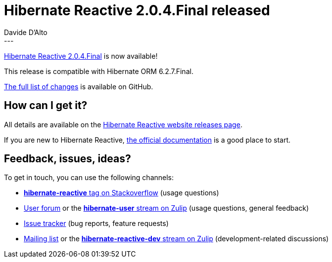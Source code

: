 = Hibernate Reactive 2.0.4.Final released
Davide D'Alto
:awestruct-tags: [ "Hibernate Reactive", "Releases" ]
:awestruct-layout: blog-post
---

:getting-started: http://hibernate.org/reactive/documentation/2.0/reference/html_single/#getting-started
:release: https://github.com/hibernate/hibernate-reactive/releases/tag/2.0.4

https://hibernate.org/reactive/releases/2.0/#getting_started[Hibernate Reactive 2.0.4.Final] is now available!

This release is compatible with Hibernate ORM 6.2.7.Final.

{release}[The full list of changes] is available on GitHub.

== How can I get it?

All details are available on the 
link:https://hibernate.org/reactive/releases/2.0/#get-it[Hibernate Reactive website releases page].

If you are new to Hibernate Reactive, {getting-started}[the official documentation] is a good place to start.

== Feedback, issues, ideas?

To get in touch, you can use the following channels:

* http://stackoverflow.com/questions/tagged/hibernate-reactive[**hibernate-reactive** tag on Stackoverflow] (usage questions)
* https://discourse.hibernate.org/c/hibernate-reactive[User forum] or the https://hibernate.zulipchat.com/#narrow/stream/132096-hibernate-user[**hibernate-user** stream on Zulip] (usage questions, general feedback)
* https://github.com/hibernate/hibernate-reactive/issues[Issue tracker] (bug reports, feature requests)
* http://lists.jboss.org/pipermail/hibernate-dev/[Mailing list] or the https://hibernate.zulipchat.com/#narrow/stream/205413-hibernate-reactive-dev[**hibernate-reactive-dev** stream on Zulip] (development-related discussions)
